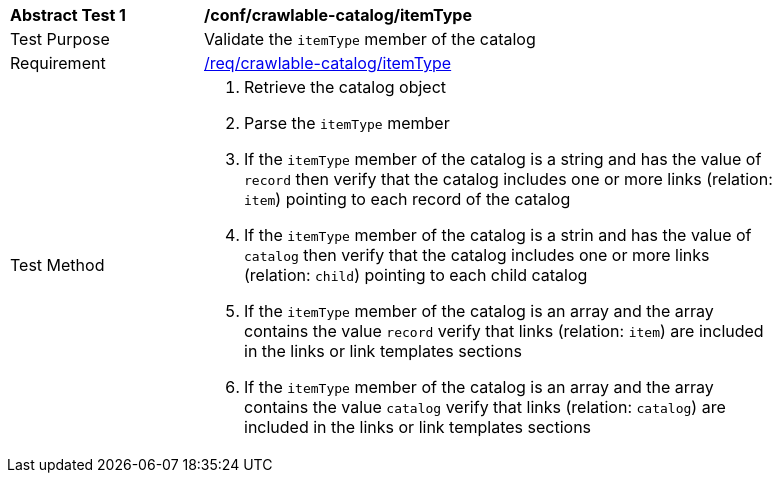 [[ats_crawlable-catalog_itemType]]
[width="90%",cols="2,6a"]
|===
^|*Abstract Test {counter:ats-id}* |*/conf/crawlable-catalog/itemType*
^|Test Purpose |Validate the `itemType` member of the catalog
^|Requirement |<<req_crawlable-catalog_itemType,/req/crawlable-catalog/itemType>>
^|Test Method |. Retrieve the catalog object
. Parse the `itemType` member
. If the `itemType` member of the catalog is a string and has the value of `record` then verify that the catalog includes one or more links (relation: `item`) pointing to each record of the catalog
. If the `itemType` member of the catalog is a strin and has the value of `catalog` then verify that the catalog includes one or more links (relation: `child`) pointing to each child catalog
. If the `itemType` member of the catalog is an array and the array contains the value `record` verify that links (relation: `item`) are included in the links or link templates sections
. If the `itemType` member of the catalog is an array and the array contains the value `catalog` verify that links (relation: `catalog`) are included in the links or link templates sections
|===
